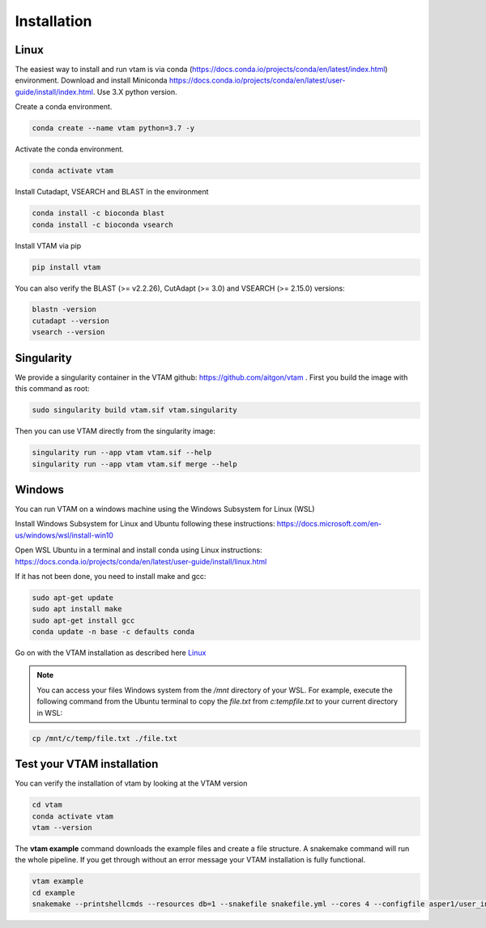 Installation
=================================================

Linux
-------------------------------------------------

The easiest way to install and run vtam is via conda (`<https://docs.conda.io/projects/conda/en/latest/index.html>`_) environment. Download and install Miniconda `<https://docs.conda.io/projects/conda/en/latest/user-guide/install/index.html>`_. Use 3.X python version.

Create a conda environment.

.. code-block:: bash

    conda create --name vtam python=3.7 -y

Activate the conda environment.

.. code-block:: bash

    conda activate vtam

Install Cutadapt, VSEARCH and BLAST in the environment

.. code-block:: bash

    conda install -c bioconda blast
    conda install -c bioconda vsearch

Install VTAM via pip

.. code-block:: bash

    pip install vtam
    
You can also verify the BLAST (>=  v2.2.26), CutAdapt (>= 3.0) and VSEARCH (>= 2.15.0) versions:

.. code-block:: bash

    blastn -version
    cutadapt --version
    vsearch --version

Singularity
-------------------------------------------------

We provide a singularity container in the VTAM github: https://github.com/aitgon/vtam .
First you build the image with this command as root:

.. code-block:: bash

    sudo singularity build vtam.sif vtam.singularity

Then you can use VTAM directly from the singularity image:

.. code-block:: bash

    singularity run --app vtam vtam.sif --help
    singularity run --app vtam vtam.sif merge --help

Windows
-------------------------------------------------

You can run VTAM on a windows machine using the Windows Subsystem for Linux (WSL)

Install Windows Subsystem for Linux and Ubuntu following these instructions: `<https://docs.microsoft.com/en-us/windows/wsl/install-win10>`_

Open WSL Ubuntu in a terminal and install conda using Linux instructions: `<https://docs.conda.io/projects/conda/en/latest/user-guide/install/linux.html>`_

If it has not been done, you need to install make and gcc:

.. code-block:: bash

    sudo apt-get update
    sudo apt install make
    sudo apt-get install gcc
    conda update -n base -c defaults conda

Go on with the VTAM installation as described here `Linux`_

.. note::
    You can access your files Windows system from the */mnt* directory of your WSL. 
    For example, execute the following command from the Ubuntu terminal to copy the *file.txt* from *c:\temp\file.txt* to your current directory in WSL:

.. code-block:: bash

    cp /mnt/c/temp/file.txt ./file.txt

.. _example_installation:

Test your VTAM installation
-------------------------------------------------

You can verify the installation of vtam by looking at the VTAM version

.. code-block:: bash

    cd vtam
    conda activate vtam
    vtam --version
    
The **vtam example** command downloads the example files and create a file structure.
A snakemake command will run the whole pipeline. If you get through without an error message your VTAM installation is fully functional.

.. code-block:: bash

    vtam example
    cd example
    snakemake --printshellcmds --resources db=1 --snakefile snakefile.yml --cores 4 --configfile asper1/user_input/snakeconfig_mfzr.yml --until asvtable_optimized_taxa

